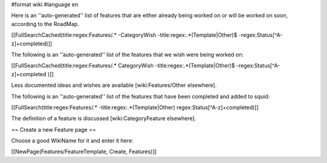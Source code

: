 #format wiki
#language en

Here is an ''auto-generated'' list of features that are either already being worked on or will be worked on soon, according to the RoadMap.

[[FullSearchCached(title:regex:Features/.* -CategoryWish -title:regex:.*(Template|Other)$ -regex:Status[^A-z]+completed)]]


The following is an ''auto-generated'' list of the features that we wish were being worked on:

[[FullSearchCached(title:regex:Features/.* CategoryWish -title:regex:.*(Template|Other)$ -regex:Status[^A-z]+completed )]]

Less documented ideas and wishes are available [wiki:Features/Other elsewhere].

The following is an ''auto-generated'' list of the features that have been completed and added to squid:

[[FullSearch(title:regex:Features/.* -title:regex:.*(Template|Other) regex:Status[^A-z]+completed)]]

The definition of a feature is discussed [wiki:CategoryFeature elsewhere].


== Create a new Feature page ==

Choose a good WikiName for it and enter it here:

[[NewPage(Features/FeatureTemplate, Create, Features)]]

